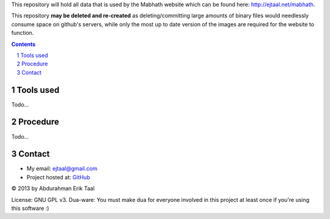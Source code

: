
This repository will hold all data that is used
by the Mabhath website which can be found here:
`http://ejtaal.net/mabhath <http://ejtaal.net/mabhath>`_.

This repository **may be deleted and re-created** as
deleting/committing large amounts of binary files
would needlessly consume space on github's servers,
while only the most up to date version of the images
are required for the website to function.

.. contents::
.. sectnum::


Tools used
==========

Todo...

Procedure
=========

Todo...

Contact
=======

-  My email: `ejtaal@gmail.com <mailto:ejtaal@gmail.com>`_
-  Project hosted at: `GitHub <https://github.com/ejtaal/mabhath>`_

© 2013 by Abdurahman Erik Taal

License: GNU GPL v3.
Dua-ware: You must make dua for everyone involved in this project at least once if you're using this software :)
